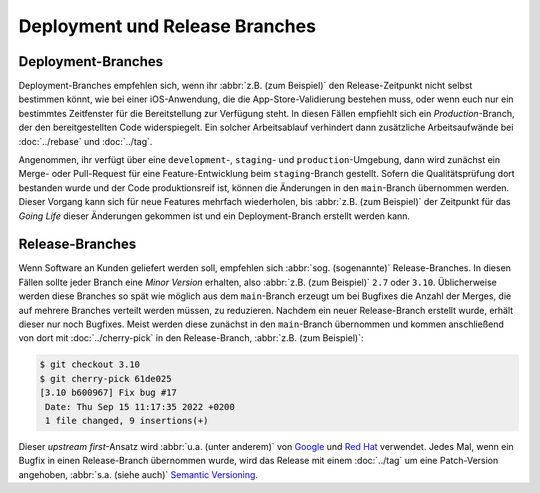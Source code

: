 Deployment und Release Branches
===============================

.. _deployment-branches:

Deployment-Branches
-------------------

Deployment-Branches empfehlen sich, wenn ihr :abbr:`z.B. (zum Beispiel)` den
Release-Zeitpunkt nicht selbst bestimmen könnt, wie bei einer iOS-Anwendung, die
die App-Store-Validierung bestehen muss, oder wenn euch nur ein bestimmtes
Zeitfenster für die Bereitstellung zur Verfügung steht. In diesen Fällen
empfiehlt sich ein *Production*-Branch, der den bereitgestellten Code
widerspiegelt. Ein solcher Arbeitsablauf verhindert dann zusätzliche
Arbeitsaufwände bei :doc:`../rebase` und :doc:`../tag`.

Angenommen, ihr verfügt über eine ``development``-, ``staging``- und
``production``-Umgebung, dann wird zunächst ein Merge- oder Pull-Request für
eine Feature-Entwicklung beim ``staging``-Branch gestellt. Sofern die
Qualitätsprüfung dort bestanden wurde und der Code
produktionsreif ist, können die Änderungen in den ``main``-Branch übernommen
werden. Dieser Vorgang kann sich für neue Features mehrfach wiederholen, bis
:abbr:`z.B. (zum Beispiel)` der Zeitpunkt für das *Going Life* dieser Änderungen
gekommen ist und ein Deployment-Branch erstellt werden kann.

.. graphviz::

    strict digraph DeploymentBranches {
    nodesep=0.5;
    ranksep=0.25;
    splines=line;
    forcelabels=false;

    // general
    node [style=filled, color="black",
        fontcolor="black", font="Consolas", fontsize="8pt" ];
    edge [arrowhead=vee, color="black", penwidth=2];

    // graph
    node [width=0.2, height=0.2, fixedsize=true, label="", margin="0.11,0.055", shape=circle, penwidth=2, fillcolor="#FF0000"]

    // branches
    node  [group="main", fillcolor="#27E4F9"];
    main1;
    main2;
    main3;
    subgraph {
        mainstart [label="", width=0, height=0, penwidth=0];
    }
    subgraph {
        mainend [label="", width=0, height=0, penwidth=0];
    }
    mainstart -> main1 [color="#b0b0b0", style=dashed, arrowhead=none];
    main1 -> main2 -> main3;
    main3 -> mainend [color="#b0b0b0", style=dashed, arrowhead=none];

    node  [group="deployment", fillcolor="#52C322"];
    deployment1;

    node  [group="staging", fillcolor="#FFE333"];
    staging1;
    staging2;
    staging3;
    staging4;
    subgraph {
        stagingstart [label="", width=0, height=0, penwidth=0];
    }
    subgraph {
        stagingend [label="", width=0, height=0, penwidth=0];
    }
    stagingstart -> staging1 [color="#b0b0b0", style=dashed, arrowhead=none ];
    staging1 -> staging2 -> staging3 -> staging4;
    staging4 -> stagingend [color="#b0b0b0", style=dashed, arrowhead=none ];

    node  [group="17-some-feature", fillcolor="#FB3DB5"];
    feature171;
    feature172;
    feature173;
    subgraph features17 {
        feature171 -> feature172 -> feature173;
    }

    node  [group="42-other-feature", fillcolor="#FB3DB5"];
    feature421;
    feature422;
    feature423;
    feature424;
    feature425;
    feature426;
    subgraph{ rank=same; feature171; feature421; }
    feature421 -> feature422 -> feature423 -> feature424 -> feature425 -> feature426;

    node  [group="43-some-feature", fillcolor="#FB3DB5"];
    feature431;
    feature432;
    feature433;
    subgraph features43 {
        feature431 -> feature432 -> feature433;
    }

    // branching and merging
    main1 -> feature171;
    feature173 -> staging1;
    staging1 -> main2;
    main2-> deployment1;

    staging3 -> main3;

    main2 -> feature431;
    feature433 -> staging4;

    main1 -> feature421;
    feature424 -> staging2;
    feature426 -> staging3;

    }

.. _release-branches:

Release-Branches
----------------

Wenn Software an Kunden geliefert werden soll, empfehlen sich :abbr:`sog.
(sogenannte)` Release-Branches. In diesen Fällen sollte jeder Branch eine *Minor
Version* erhalten, also :abbr:`z.B. (zum Beispiel)` ``2.7`` oder ``3.10``.
Üblicherweise werden diese Branches so spät wie möglich aus dem ``main``-Branch
erzeugt um bei Bugfixes die Anzahl der Merges, die auf mehrere Branches verteilt
werden müssen, zu reduzieren. Nachdem ein neuer Release-Branch erstellt wurde,
erhält dieser nur noch Bugfixes. Meist werden diese zunächst in den
``main``-Branch übernommen und kommen anschließend von dort mit
:doc:`../cherry-pick` in den Release-Branch, :abbr:`z.B. (zum Beispiel)`:

.. code-block:: console

    $ git checkout 3.10
    $ git cherry-pick 61de025
    [3.10 b600967] Fix bug #17
     Date: Thu Sep 15 11:17:35 2022 +0200
     1 file changed, 9 insertions(+)

Dieser *upstream first*-Ansatz wird :abbr:`u.a. (unter anderem)` von `Google
<https://www.chromium.org/chromium-os/chromiumos-design-docs/upstream-first>`_
und `Red Hat
<https://www.redhat.com/en/blog/a-community-for-using-openstack-with-red-hat-rdo>`_
verwendet. Jedes Mal, wenn ein Bugfix in einen Release-Branch übernommen wurde,
wird das Release mit einem :doc:`../tag` um eine Patch-Version angehoben,
:abbr:`s.a. (siehe auch)` `Semantic Versioning <https://semver.org/>`_.

.. graphviz::

    strict digraph ReleaseBranches {
    nodesep=0.5;
    ranksep=0.25;
    splines=line;
    forcelabels=false;

    // general
    node [style=filled, color="black",
        fontcolor="black", font="Consolas", fontsize="8pt" ];
    edge [arrowhead=vee, color="black", penwidth=2];

    // tags
    node [shape=cds, fixedsize=false, fillcolor="#C6C6C6", penwidth=1, margin="0.11,0.055"]
    tag270 [label="2.7.0"]
    tag278 [label="2.7.8"]
    tag3100 [label="3.10.0"]
    tag3101 [label="3.10.1"]

    // graph
    node [width=0.2, height=0.2, fixedsize=true, label="", margin="0.11,0.055", shape=circle, penwidth=2, fillcolor="#FF0000"]

    // branches
    node  [group="main", fillcolor="#27E4F9"];
    main1;
    main2;
    main3;
    subgraph {
        rank=source;
        mainstart [label="", width=0, height=0, penwidth=0];
    }
    subgraph {
        mainend [label="", width=0, height=0, penwidth=0];
    }
    mainstart -> main1 [color="#b0b0b0", style=dashed, arrowhead=none];
    main1 -> main2 -> main3;
    main3 -> mainend [color="#b0b0b0", style=dashed, arrowhead=none];

    node  [group="27", fillcolor="#FFE333"];
    release270;
    release278;
    subgraph {
        release27end [label="", width=0, height=0, penwidth=0];
    }
    release270 -> release278 [color="#b0b0b0", style=dashed];
    release278 -> release27end [color="#b0b0b0", style=dashed, arrowhead=none];

    node  [group="310", fillcolor="#52C322"];
    release3100;
    release3101;
    subgraph {
        release310end [label="", width=0, height=0, penwidth=0];
    }
    release3100 -> release3101;
    release3101 -> release310end [color="#b0b0b0", style=dashed, arrowhead=none ];

    node  [group="hotfix", fillcolor="#FD5965"];
    hotfix17;

    // branching and merging
    main1 -> release270;
    main2 -> release3100;
    main2 -> hotfix17;
    hotfix17 -> main3;
    main3 -> release278 [color="#6D031C", style=dashed];
    main3 -> release3101 [color="#6D031C", style=dashed];

    // tags connections
    edge [color="#b0b0b0", style=dotted, len=0.3, arrowhead=none, penwidth=1];
    subgraph  {
        rank="same";
        tag270 -> release270;
    }
    subgraph  {
        rank="same";
        tag278 -> release278;
    }
    subgraph  {
        rank="same";
        tag3100 -> release3100;
    }
    subgraph  {
        rank="same";
        tag3101 -> release3101;
    }
    }
